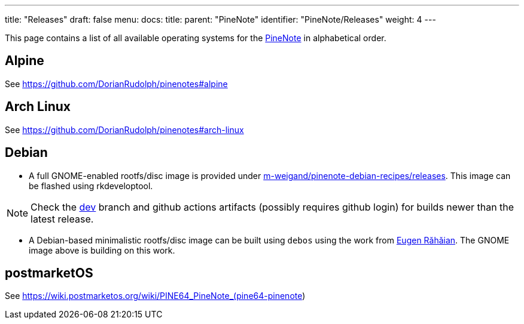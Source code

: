 ---
title: "Releases"
draft: false
menu:
  docs:
    title:
    parent: "PineNote"
    identifier: "PineNote/Releases"
    weight: 4
---

This page contains a list of all available operating systems for the link:/documentation/PineNote[PineNote] in alphabetical order.

== Alpine

See https://github.com/DorianRudolph/pinenotes#alpine

== Arch Linux

See https://github.com/DorianRudolph/pinenotes#arch-linux

== Debian

* A full GNOME-enabled rootfs/disc image is provided under https://github.com/m-weigand/pinenote-debian-recipes/releases[m-weigand/pinenote-debian-recipes/releases]. This image can be flashed using rkdeveloptool.

NOTE: Check the https://github.com/m-weigand/pinenote-debian-recipes/tree/dev[dev] branch and github actions artifacts (possibly requires github login) for builds newer than the latest release.

* A Debian-based minimalistic rootfs/disc image can be built using `debos` using the work from  https://salsa.debian.org/eugenrh[Eugen Răhăian]. The GNOME image above is building on this work.

== postmarketOS

See https://wiki.postmarketos.org/wiki/PINE64_PineNote_(pine64-pinenote)

